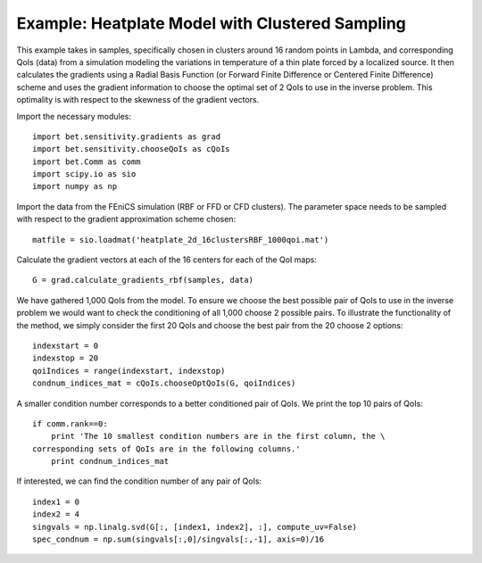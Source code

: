 .. _chooseQoIs:


===========================
Example: Heatplate Model with Clustered Sampling
===========================

This example takes in samples, specifically chosen in clusters around 16 random points in Lambda, and corresponding QoIs (data) from a simulation modeling the variations in temperature of a thin plate forced by a localized source. It then calculates the gradients using a Radial Basis Function (or Forward Finite Difference or Centered Finite Difference) scheme and uses the gradient information to choose the optimal set of 2 QoIs to use in the inverse problem.  This optimality is with respect to the skewness of the gradient vectors.

Import the necessary modules::


    import bet.sensitivity.gradients as grad
    import bet.sensitivity.chooseQoIs as cQoIs
    import bet.Comm as comm
    import scipy.io as sio
    import numpy as np

Import the data from the FEniCS simulation (RBF or FFD or CFD clusters).  The parameter space needs to be sampled with respect to the gradient approximation scheme chosen::

  matfile = sio.loadmat('heatplate_2d_16clustersRBF_1000qoi.mat')

Calculate the gradient vectors at each of the 16 centers for each of the QoI
maps::

    G = grad.calculate_gradients_rbf(samples, data)

We have gathered 1,000 QoIs from the model.  To ensure we choose the best possible pair of QoIs to use in the inverse problem we would want to check the conditioning of all 1,000 choose 2 possible pairs.  To illustrate the functionality of the method, we simply consider the first 20 QoIs and choose the best pair from the 20 choose 2 options::

    indexstart = 0
    indexstop = 20
    qoiIndices = range(indexstart, indexstop)
    condnum_indices_mat = cQoIs.chooseOptQoIs(G, qoiIndices)

A smaller condition number corresponds to a better conditioned pair of QoIs.  We print the top 10 pairs of QoIs::

    if comm.rank==0:
        print 'The 10 smallest condition numbers are in the first column, the \
    corresponding sets of QoIs are in the following columns.'
        print condnum_indices_mat

If interested, we can find the condition number of any pair of QoIs::

    index1 = 0
    index2 = 4
    singvals = np.linalg.svd(G[:, [index1, index2], :], compute_uv=False)
    spec_condnum = np.sum(singvals[:,0]/singvals[:,-1], axis=0)/16
